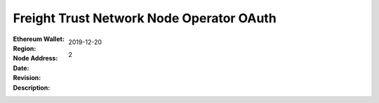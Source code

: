 =====================================================
 Freight Trust Network Node Operator OAuth
=====================================================
:Ethereum Wallet:
:Region: 
:Node Address:
:Date: $Date: 2019-12-20 23:59:59 +0000 $
:Revision: $Revision: 2 $
:Description: 
